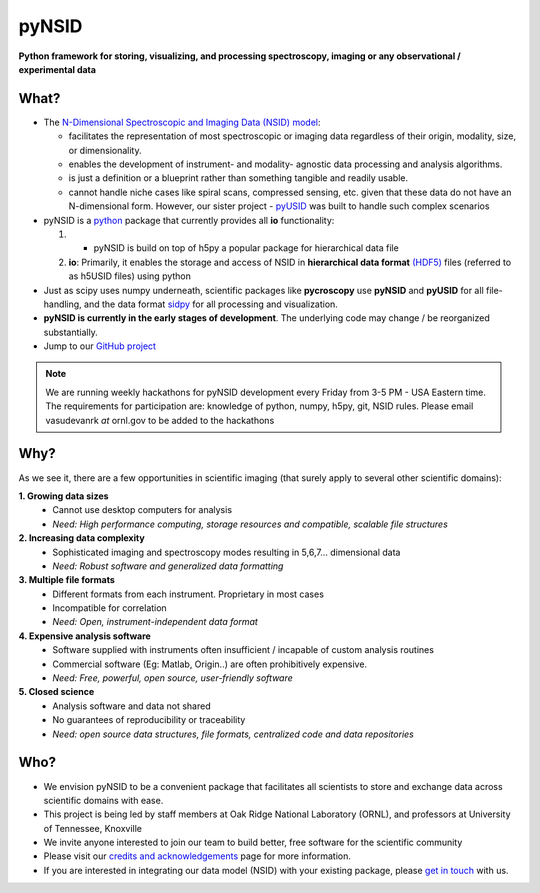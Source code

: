 ======
pyNSID
======

**Python framework for storing, visualizing, and processing spectroscopy, imaging or any observational / experimental data**

What?
------
* The `N-Dimensional Spectroscopic and Imaging Data (NSID) model <../nsid.html>`_:

  * facilitates the representation of most spectroscopic or imaging data regardless of their origin, modality, size, or dimensionality.
  * enables the development of instrument- and modality- agnostic data processing and analysis algorithms.
  * is just a definition or a blueprint rather than something tangible and readily usable.
  * cannot handle niche cases like spiral scans, compressed sensing, etc. given that these data do not have an N-dimensional form.
    However, our sister project - `pyUSID <../pyUSID/about.html>`_ was built to handle such complex scenarios
* pyNSID is a `python <http://www.python.org/>`_ package that currently provides all  **io** functionality:

  #. * pyNSID is build on top of h5py a popular package for hierarchical data file
  #. **io**: Primarily, it enables the storage and access of NSID in **hierarchical data format** `(HDF5) <http://extremecomputingtraining.anl.gov/files/2015/03/HDF5-Intro-aug7-130.pdf>`_ files (referred to as h5USID files) using python

* Just as scipy uses numpy underneath, scientific packages like **pycroscopy** use **pyNSID** and **pyUSID** for all file-handling, and the data format `sidpy <https://github.com/pycroscopy/sidpy>`_  for all processing and visualization.
* **pyNSID is currently in the early stages of development**. The underlying code may change / be reorganized substantially.
* Jump to our `GitHub project <https://github.com/pycroscopy/pyNSID>`_

.. note::
   We are running weekly hackathons for pyNSID development every Friday from 3-5 PM - USA Eastern time.
   The requirements for participation are: knowledge of python, numpy, h5py, git, NSID rules.
   Please email vasudevanrk *at* ornl.gov to be added to the hackathons

Why?
-----
As we see it, there are a few opportunities in scientific imaging (that surely apply to several other scientific domains):

**1. Growing data sizes**
  * Cannot use desktop computers for analysis
  * *Need: High performance computing, storage resources and compatible, scalable file structures*

**2. Increasing data complexity**
  * Sophisticated imaging and spectroscopy modes resulting in 5,6,7... dimensional data
  * *Need: Robust software and generalized data formatting*

**3. Multiple file formats**
  * Different formats from each instrument. Proprietary in most cases
  * Incompatible for correlation
  * *Need: Open, instrument-independent data format*

**4. Expensive analysis software**
  * Software supplied with instruments often insufficient / incapable of custom analysis routines
  * Commercial software (Eg: Matlab, Origin..) are often prohibitively expensive.
  * *Need: Free, powerful, open source, user-friendly software*

**5. Closed science**
  * Analysis software and data not shared
  * No guarantees of reproducibility or traceability
  * *Need: open source data structures, file formats, centralized code and data repositories*

Who?
----
* We envision pyNSID to be a convenient package that facilitates all scientists to store and exchange data across scientific domains with ease.
* This project is being led by staff members at Oak Ridge National Laboratory (ORNL), and professors at University of Tennessee, Knoxville
* We invite anyone interested to join our team to build better, free software for the scientific community
* Please visit our `credits and acknowledgements <./credits.html>`_ page for more information.
* If you are interested in integrating our data model (NSID) with your existing package, please `get in touch <./contact.html>`_ with us.
